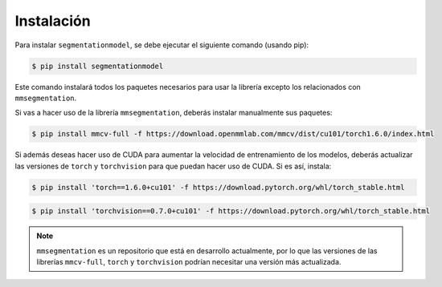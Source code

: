Instalación
=====

Para instalar ``segmentationmodel``, se debe ejecutar el siguiente comando (usando pip):

.. code-block:: console

   $ pip install segmentationmodel

Este comando instalará todos los paquetes necesarios para usar la librería excepto los relacionados con ``mmsegmentation``.

Si vas a hacer uso de la librería ``mmsegmentation``, deberás instalar manualmente sus paquetes:

.. code-block:: console

   $ pip install mmcv-full -f https://download.openmmlab.com/mmcv/dist/cu101/torch1.6.0/index.html

Si además deseas hacer uso de CUDA para aumentar la velocidad de entrenamiento de los modelos, deberás actualizar las versiones de ``torch`` y ``torchvision`` para que puedan hacer uso de CUDA. Si es así, instala:

.. code-block:: console

   $ pip install 'torch==1.6.0+cu101' -f https://download.pytorch.org/whl/torch_stable.html

.. code-block:: console

   $ pip install 'torchvision==0.7.0+cu101' -f https://download.pytorch.org/whl/torch_stable.html

.. note::

   ``mmsegmentation`` es un repositorio que está en desarrollo actualmente, por lo que las versiones de las librerías ``mmcv-full``, ``torch`` y ``torchvision`` podrían necesitar una versión más actualizada.